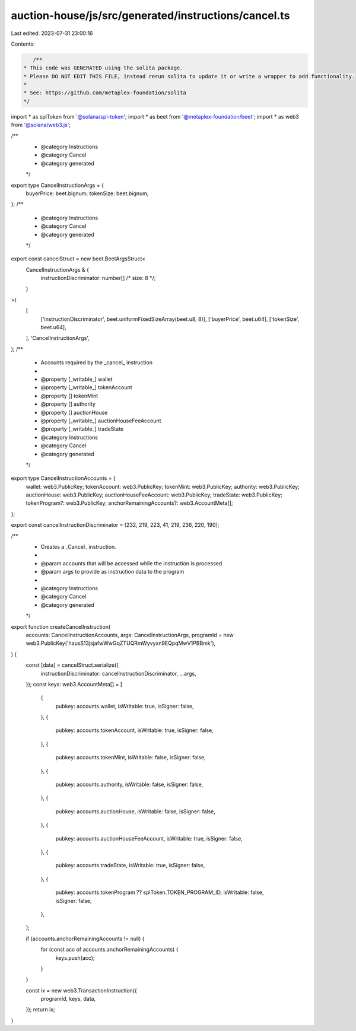 auction-house/js/src/generated/instructions/cancel.ts
=====================================================

Last edited: 2023-07-31 23:00:16

Contents:

.. code-block:: ts

    /**
 * This code was GENERATED using the solita package.
 * Please DO NOT EDIT THIS FILE, instead rerun solita to update it or write a wrapper to add functionality.
 *
 * See: https://github.com/metaplex-foundation/solita
 */

import * as splToken from '@solana/spl-token';
import * as beet from '@metaplex-foundation/beet';
import * as web3 from '@solana/web3.js';

/**
 * @category Instructions
 * @category Cancel
 * @category generated
 */
export type CancelInstructionArgs = {
  buyerPrice: beet.bignum;
  tokenSize: beet.bignum;
};
/**
 * @category Instructions
 * @category Cancel
 * @category generated
 */
export const cancelStruct = new beet.BeetArgsStruct<
  CancelInstructionArgs & {
    instructionDiscriminator: number[] /* size: 8 */;
  }
>(
  [
    ['instructionDiscriminator', beet.uniformFixedSizeArray(beet.u8, 8)],
    ['buyerPrice', beet.u64],
    ['tokenSize', beet.u64],
  ],
  'CancelInstructionArgs',
);
/**
 * Accounts required by the _cancel_ instruction
 *
 * @property [_writable_] wallet
 * @property [_writable_] tokenAccount
 * @property [] tokenMint
 * @property [] authority
 * @property [] auctionHouse
 * @property [_writable_] auctionHouseFeeAccount
 * @property [_writable_] tradeState
 * @category Instructions
 * @category Cancel
 * @category generated
 */
export type CancelInstructionAccounts = {
  wallet: web3.PublicKey;
  tokenAccount: web3.PublicKey;
  tokenMint: web3.PublicKey;
  authority: web3.PublicKey;
  auctionHouse: web3.PublicKey;
  auctionHouseFeeAccount: web3.PublicKey;
  tradeState: web3.PublicKey;
  tokenProgram?: web3.PublicKey;
  anchorRemainingAccounts?: web3.AccountMeta[];
};

export const cancelInstructionDiscriminator = [232, 219, 223, 41, 219, 236, 220, 190];

/**
 * Creates a _Cancel_ instruction.
 *
 * @param accounts that will be accessed while the instruction is processed
 * @param args to provide as instruction data to the program
 *
 * @category Instructions
 * @category Cancel
 * @category generated
 */
export function createCancelInstruction(
  accounts: CancelInstructionAccounts,
  args: CancelInstructionArgs,
  programId = new web3.PublicKey('hausS13jsjafwWwGqZTUQRmWyvyxn9EQpqMwV1PBBmk'),
) {
  const [data] = cancelStruct.serialize({
    instructionDiscriminator: cancelInstructionDiscriminator,
    ...args,
  });
  const keys: web3.AccountMeta[] = [
    {
      pubkey: accounts.wallet,
      isWritable: true,
      isSigner: false,
    },
    {
      pubkey: accounts.tokenAccount,
      isWritable: true,
      isSigner: false,
    },
    {
      pubkey: accounts.tokenMint,
      isWritable: false,
      isSigner: false,
    },
    {
      pubkey: accounts.authority,
      isWritable: false,
      isSigner: false,
    },
    {
      pubkey: accounts.auctionHouse,
      isWritable: false,
      isSigner: false,
    },
    {
      pubkey: accounts.auctionHouseFeeAccount,
      isWritable: true,
      isSigner: false,
    },
    {
      pubkey: accounts.tradeState,
      isWritable: true,
      isSigner: false,
    },
    {
      pubkey: accounts.tokenProgram ?? splToken.TOKEN_PROGRAM_ID,
      isWritable: false,
      isSigner: false,
    },
  ];

  if (accounts.anchorRemainingAccounts != null) {
    for (const acc of accounts.anchorRemainingAccounts) {
      keys.push(acc);
    }
  }

  const ix = new web3.TransactionInstruction({
    programId,
    keys,
    data,
  });
  return ix;
}


